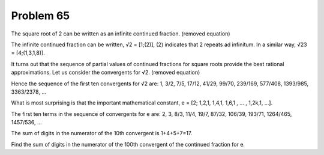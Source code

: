 Problem 65
==========

The square root of 2 can be written as an infinite continued fraction.
(removed equation)

The infinite continued fraction can be written, √2 = [1;(2)], (2) 
indicates that 2 repeats ad infinitum. In a similar way, √23 = 
[4;(1,3,1,8)].

It turns out that the sequence of partial values of continued fractions
for square roots provide the best rational approximations. Let us
consider the convergents for √2.
(removed equation)

Hence the sequence of the first ten convergents for √2 are:
1, 3/2, 7/5, 17/12, 41/29, 99/70, 239/169, 577/408, 1393/985,
3363/2378, ...

What is most surprising is that the important mathematical constant,
e = [2; 1,2,1, 1,4,1, 1,6,1 , ... , 1,2k,1, ...].

The first ten terms in the sequence of convergents for e are:
2, 3, 8/3, 11/4, 19/7, 87/32, 106/39, 193/71, 1264/465, 1457/536, ...

The sum of digits in the numerator of the 10th convergent is 1+4+5+7=17.

Find the sum of digits in the numerator of the 100th convergent of the
continued fraction for e.
